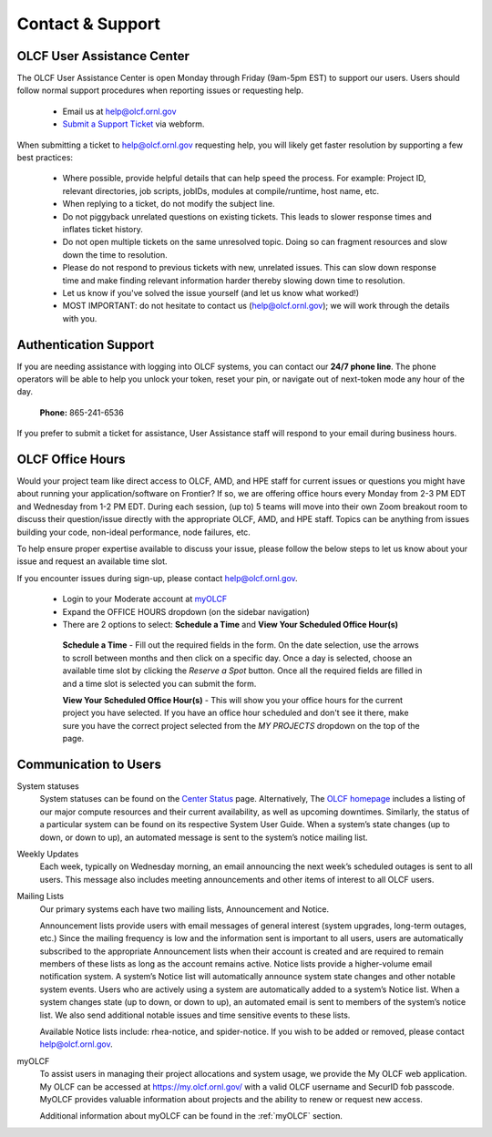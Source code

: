 ###########################
Contact & Support
###########################

OLCF User Assistance Center
----------------------------

The OLCF User Assistance Center is open Monday through Friday (9am-5pm EST) to support our users.    
Users should follow normal support procedures when reporting issues or requesting help.

    * Email us at  help@olcf.ornl.gov
    * `Submit a Support Ticket <https://www.olcf.ornl.gov/for-users/getting-started/submit-ticket/>`_ via webform. 

When submitting a ticket to help@olcf.ornl.gov requesting help, you will likely
get faster resolution by supporting a few best practices:

  - Where possible, provide helpful details that can help speed the process. For
    example: Project ID, relevant directories, job scripts, jobIDs, modules at
    compile/runtime, host name, etc.
  - When replying to a ticket, do not modify the subject line.
  - Do not piggyback unrelated questions on existing tickets. This leads to slower
    response times and inflates ticket history.
  - Do not open multiple tickets on the same unresolved topic. Doing so can
    fragment resources and slow down the time to resolution.
  - Please do not respond to previous tickets with new, unrelated issues. This can
    slow down response time and make finding relevant information harder thereby
    slowing down time to resolution.
  - Let us know if you've solved the issue yourself (and let us know what worked!)
  - MOST IMPORTANT: do not hesitate to contact us (help@olcf.ornl.gov); we will
    work through the details with you.


Authentication Support
----------------------
If you are needing assistance with logging into OLCF systems, you can contact our **24/7 phone line**. The phone operators will be able to help you unlock your token, reset your pin, or 
navigate out of next-token mode any hour of the day. 

    **Phone:** 865-241-6536

If you prefer to submit a ticket for assistance, User Assistance staff will respond to your email during business hours. 



OLCF Office Hours
---------------------

Would your project team like direct access to OLCF, AMD, and HPE staff for current issues or questions you might have about
running your application/software on Frontier? If so, we are offering office hours every Monday from 2-3 PM EDT and Wednesday
from 1-2 PM EDT. During each session, (up to) 5 teams will move into their own Zoom breakout room to discuss their question/issue
directly with the appropriate OLCF, AMD, and HPE staff. Topics can be anything from issues building your code, non-ideal
performance, node failures, etc.

To help ensure proper expertise available to discuss your issue, please follow the below steps to let us know about your
issue and request an available time slot.

If you encounter issues during sign-up, please contact help@olcf.ornl.gov.

    * Login to your Moderate account at `myOLCF <https://my.olcf.ornl.gov/login>`_
    * Expand the OFFICE HOURS dropdown (on the sidebar navigation)
    * There are 2 options to select: **Schedule a Time** and **View Your Scheduled Office Hour(s)**

     **Schedule a Time** - Fill out the required fields in the form. On the date selection, use the arrows to scroll between
     months and then click on a specific day. Once a day is selected, choose an available time slot by clicking the
     `Reserve a Spot` button. Once all the required fields are filled in and a time slot is selected you can submit the form.

     **View Your Scheduled Office Hour(s)** - This will show you your office hours for the current project you have selected.
     If you have an office hour scheduled and don't see it there, make sure you have the correct project selected from the
     `MY PROJECTS` dropdown on the top of the page.


Communication to Users
-----------------------

System statuses
    System statuses can be found on the `Center Status <https://www.olcf.ornl.gov/for-users/center-status/>`_ page. 
    Alternatively, The `OLCF homepage <http://www.olcf.ornl.gov/>`_ includes a listing of our major compute resources and their current availability, as well as upcoming downtimes. 
    Similarly, the status of a particular system can be found on its respective System User Guide. 
    When a system’s state changes (up to down, or down to up), an automated message is sent to the system’s notice mailing list.

Weekly Updates
    Each week, typically on Wednesday morning, an email announcing the next week’s scheduled outages is sent to all users. 
    This message also includes meeting announcements and other items of interest to all OLCF users.

Mailing Lists
    Our primary systems each have two mailing lists, Announcement and Notice. 

    Announcement lists provide users with email messages of general interest (system upgrades, long-term outages, etc.) 
    Since the mailing frequency is low and the information sent is important to all users, users are automatically subscribed to the appropriate Announcement lists when their account is created and are required to remain members of these lists as long as the account remains active.
    Notice lists provide a higher-volume email notification system. A system’s Notice list will automatically announce system state changes and other notable system events. 
    Users who are actively using a system are automatically added to a system’s Notice list. 
    When a system changes state (up to down, or down to up), an automated email is sent to members of the system’s notice list. We also send additional notable issues and time sensitive events to these lists.

    Available Notice lists include: rhea-notice, and spider-notice. If you wish to be added or removed, please contact help@olcf.ornl.gov.

myOLCF
    To assist users in managing their project allocations and system usage, we provide the My OLCF web application. My OLCF can be accessed at https://my.olcf.ornl.gov/ with a valid OLCF username and SecurID fob passcode. 
    MyOLCF provides valuable information about projects and the ability to renew or request new access.

    Additional information about myOLCF can be found in the :ref:`myOLCF` section. 
